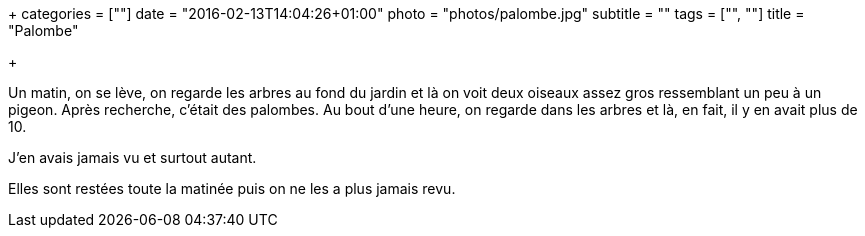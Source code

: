 +++
categories = [""]
date = "2016-02-13T14:04:26+01:00"
photo = "photos/palombe.jpg"
subtitle = ""
tags = ["", ""]
title = "Palombe"

+++

Un matin, on se lève, on regarde les arbres au fond du jardin et là on voit deux oiseaux assez gros ressemblant un peu à un pigeon. Après recherche, c'était des palombes.
Au bout d'une heure, on regarde dans les arbres et là, en fait, il y en avait plus de 10.

J'en avais jamais vu et surtout autant.

Elles sont restées toute la matinée puis on ne les a plus jamais revu.
